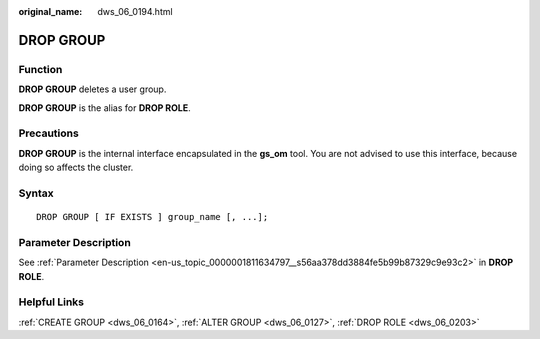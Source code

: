:original_name: dws_06_0194.html

.. _dws_06_0194:

DROP GROUP
==========

Function
--------

**DROP GROUP** deletes a user group.

**DROP GROUP** is the alias for **DROP ROLE**.

Precautions
-----------

**DROP GROUP** is the internal interface encapsulated in the **gs_om** tool. You are not advised to use this interface, because doing so affects the cluster.

Syntax
------

::

   DROP GROUP [ IF EXISTS ] group_name [, ...];

Parameter Description
---------------------

See :ref:`Parameter Description <en-us_topic_0000001811634797__s56aa378dd3884fe5b99b87329c9e93c2>` in **DROP ROLE**.

Helpful Links
-------------

:ref:`CREATE GROUP <dws_06_0164>`, :ref:`ALTER GROUP <dws_06_0127>`, :ref:`DROP ROLE <dws_06_0203>`
